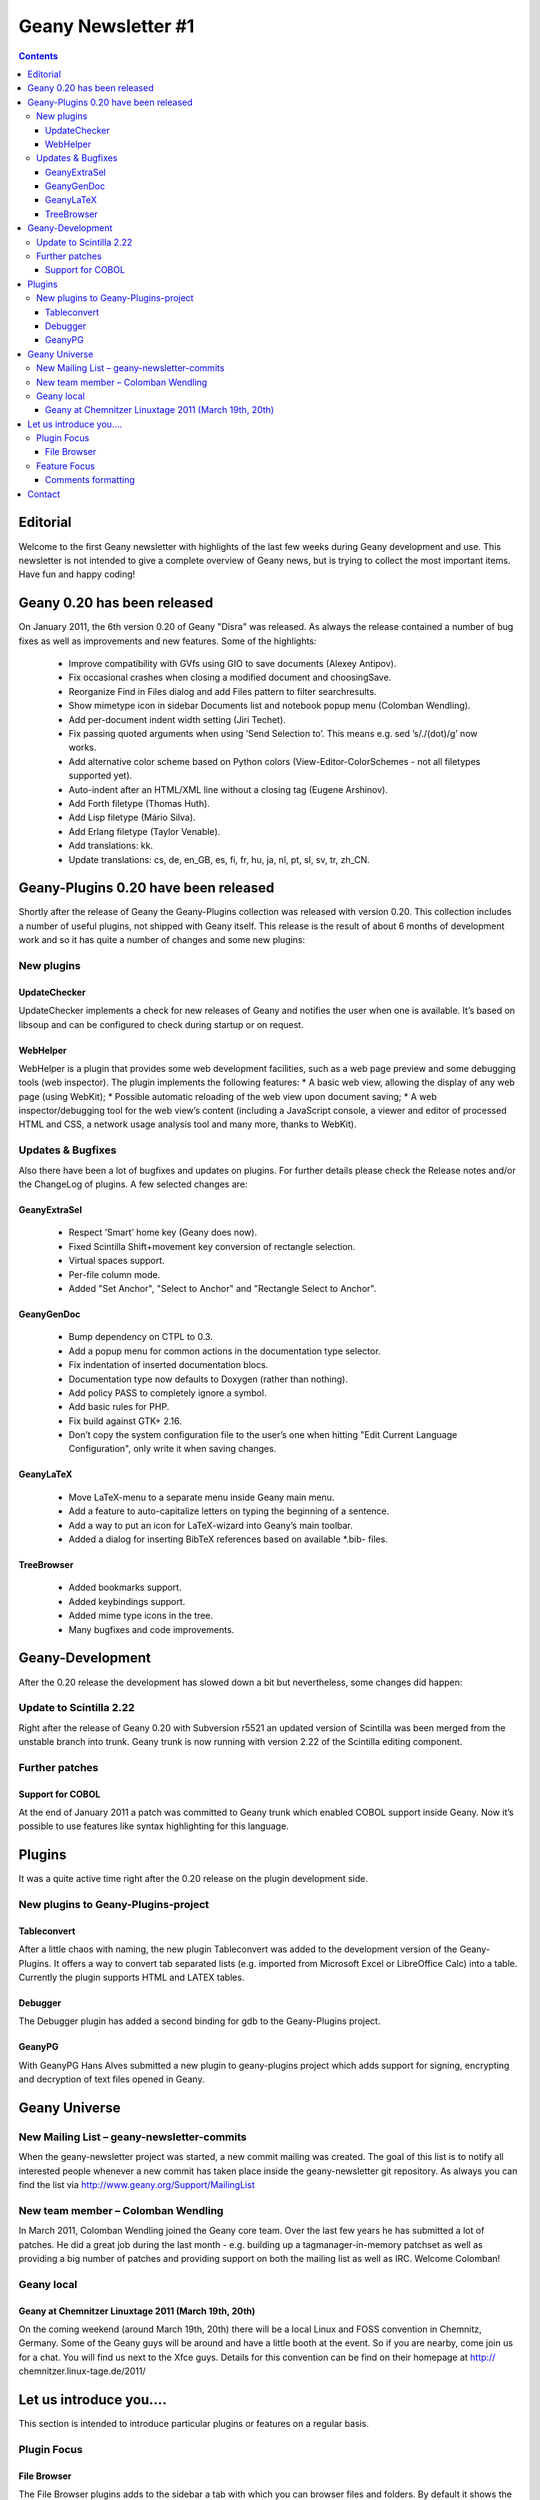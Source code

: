 Geany Newsletter #1
-------------------

.. contents::


Editorial
=========

Welcome to the first Geany newsletter with highlights of the last few weeks
during Geany development and use. This newsletter is not intended to give a
complete overview of Geany news, but is trying to collect the most important
items. Have fun and happy coding!

Geany 0.20 has been released
============================

On January 2011, the 6th version 0.20 of Geany "Disra" was released. As always
the release contained a number of bug fixes as well as improvements and new
features.
Some of the highlights:

    * Improve compatibility with GVfs using GIO to save documents (Alexey Antipov).
    * Fix occasional crashes when closing a modified document and choosingSave.
    * Reorganize Find in Files dialog and add Files pattern to filter searchresults.
    * Show mimetype icon in sidebar Documents list and notebook popup menu (Colomban Wendling).
    * Add per-document indent width setting (Jiri Techet).
    * Fix passing quoted arguments when using ’Send Selection to’. This means e.g. sed ’s/\./(dot)/g’ now works.
    * Add alternative color scheme based on Python colors (View-Editor-ColorSchemes - not all filetypes supported yet).
    * Auto-indent after an HTML/XML line without a closing tag (Eugene Arshinov).
    * Add Forth filetype (Thomas Huth).
    * Add Lisp filetype (Mário Silva).
    * Add Erlang filetype (Taylor Venable).
    * Add translations: kk.
    * Update translations: cs, de, en_GB, es, fi, fr, hu, ja, nl, pt, sl, sv, tr, zh_CN.

Geany-Plugins 0.20 have been released
=====================================

Shortly after the release of Geany the Geany-Plugins collection was released
with version 0.20. This collection includes a number of useful plugins, not
shipped with Geany itself. This release is the result of about 6 months of
development work and so it has quite a number of changes and some new plugins:

New plugins
^^^^^^^^^^^

UpdateChecker
*************

UpdateChecker implements a check for new releases of Geany and notifies the
user when one is available. It’s based on libsoup and can be configured to
check during startup or on request.

WebHelper
*********

WebHelper is a plugin that provides some web development facilities, such as a
web page preview and some debugging tools (web inspector). The plugin
implements the following features:
* A basic web view, allowing the display of any web page (using WebKit);
* Possible automatic reloading of the web view upon document saving;
* A web inspector/debugging tool for the web view’s content (including a JavaScript console, a viewer and editor of processed HTML and CSS, a network usage analysis tool and many more, thanks to WebKit).

Updates & Bugfixes
^^^^^^^^^^^^^^^^^^

Also there have been a lot of bugfixes and updates on plugins. For further
details please check the Release notes and/or the ChangeLog of plugins. A few
selected changes are:

GeanyExtraSel
*************

    * Respect ’Smart’ home key (Geany does now).
    * Fixed Scintilla Shift+movement key conversion of rectangle selection.
    * Virtual spaces support.
    * Per-file column mode.
    * Added "Set Anchor", "Select to Anchor" and "Rectangle Select to Anchor".

GeanyGenDoc
***********

    * Bump dependency on CTPL to 0.3.
    * Add a popup menu for common actions in the documentation type selector.
    * Fix indentation of inserted documentation blocs.
    * Documentation type now defaults to Doxygen (rather than nothing).
    * Add policy PASS to completely ignore a symbol.
    * Add basic rules for PHP.
    * Fix build against GTK+ 2.16.
    * Don’t copy the system configuration file to the user’s one when hitting
      "Edit Current Language Configuration", only write it when saving changes.

GeanyLaTeX
**********

    * Move LaTeX-menu to a separate menu inside Geany main menu.
    * Add a feature to auto-capitalize letters on typing the beginning of a
      sentence.
    * Add a way to put an icon for LaTeX-wizard into Geany’s main toolbar.
    * Added a dialog for inserting BibTeX references based on available \*.bib- files.

TreeBrowser
***********

    * Added bookmarks support.
    * Added keybindings support.
    * Added mime type icons in the tree.
    * Many bugfixes and code improvements.

Geany-Development
=================

After the 0.20 release the development has slowed down a bit but nevertheless,
some changes did happen:

Update to Scintilla 2.22
^^^^^^^^^^^^^^^^^^^^^^^^

Right after the release of Geany 0.20 with Subversion r5521 an updated version
of Scintilla was been merged from the unstable branch into trunk. Geany trunk
is now running with version 2.22 of the Scintilla editing component.

Further patches
^^^^^^^^^^^^^^^

Support for COBOL
*****************

At the end of January 2011 a patch was committed to Geany trunk which enabled
COBOL support inside Geany. Now it’s possible to use features like syntax
highlighting for this language.

Plugins
=======

It was a quite active time right after the 0.20 release on the plugin
development side.

New plugins to Geany-Plugins-project
^^^^^^^^^^^^^^^^^^^^^^^^^^^^^^^^^^^^

Tableconvert
************

After a little chaos with naming, the new plugin Tableconvert was added to the
development version of the Geany-Plugins. It offers a way to convert tab
separated lists (e.g. imported from Microsoft Excel or LibreOffice Calc) into a
table. Currently the plugin supports HTML and LATEX tables.

Debugger
********

The Debugger plugin has added a second binding for gdb to the Geany-Plugins
project.

GeanyPG
*******

With GeanyPG Hans Alves submitted a new plugin to geany-plugins project which
adds support for signing, encrypting and decryption of text files opened in
Geany.

Geany Universe
==============

New Mailing List – geany-newsletter-commits
^^^^^^^^^^^^^^^^^^^^^^^^^^^^^^^^^^^^^^^^^^^

When the geany-newsletter project was started, a new commit mailing was
created. The goal of this list is to notify all interested people whenever a
new commit has taken place inside the geany-newsletter git repository. As
always you can find the list via http://www.geany.org/Support/MailingList

New team member – Colomban Wendling
^^^^^^^^^^^^^^^^^^^^^^^^^^^^^^^^^^^

In March 2011, Colomban Wendling joined the Geany core team. Over the last few
years he has submitted a lot of patches. He did a great job during the last
month - e.g. building up a tagmanager-in-memory patchset as well as providing a
big number of patches and providing support on both the mailing list as well as
IRC. Welcome Colomban!

Geany local
^^^^^^^^^^^

Geany at Chemnitzer Linuxtage 2011 (March 19th, 20th)
*****************************************************

On the coming weekend (around March 19th, 20th) there will be a local Linux and
FOSS convention in Chemnitz, Germany. Some of the Geany guys will be around and
have a little booth at the event. So if you are nearby, come join us for a
chat. You will find us next to the Xfce guys.
Details for this convention can be find on their homepage at http://
chemnitzer.linux-tage.de/2011/

Let us introduce you....
========================

This section is intended to introduce particular plugins or features on a
regular basis.

Plugin Focus
^^^^^^^^^^^^

File Browser
************

The File Browser plugins adds to the sidebar a tab with which you can browser
files and folders. By default it shows the contents of the folder containing
the first file opened in Geany. You can navigate to other drives and folders
using any of the options available at the very top of the tab:

* Up: Navigates to one folder higher in the file system.
* Home: Navigates to your Home folder.
* Set path from document: Sets the active folder to the one containing the
  current active document.
* Folder input box: Here you can enter any path you want to see in the File
  Browser. As you type the path it will offer autocompletion of the folder’s
  name.

.. image:: ../img/issue1_filebrowser.png

Also at the top of the tab is the Filter input box in which you can enter a
file specification of those files you want to appear in the File Browser. The
file specifications must be quite simple - e.g. g\*.py or \*.xml. Regular
expressions are not supported. To clear the filter either click on the icon at
the right of the Filter input box or empty the Filter box and press [Enter].



Feature Focus
^^^^^^^^^^^^^

Comments formatting
*******************

When writing source code or in a markup language, it’s often necessary to mark
one or more lines as a comment. Geany offers several functions from the Edit
-> Format sub-menu which make this very easy:

    * Comment Line(s)
    * Uncomment Line(s)
    * Toggle Line Commentation

To use these options on a single line, put the cursor on that line and select
the menu option. To use them on a block of code, select the whole block then
select the menu option. The Toggle Line Commentation menu option will, as its
name suggests, add comment markers to a normal line/section of code and, if the
line/section is already a comment, remove the comment markers. What’s great
about these options is that they insert or remove the comment markers
applicable to the type of file being edited. This means that you can focus on
the content of what you’re editing instead of having to worry about getting the
comment markers right. This is precisely Geany’s aim: to make coding easier and
faster without getting in your way.

Contact
=======

If you like to contribute to the newsletter, make a request or complaint about
content please contact frank@geany.org via email.
